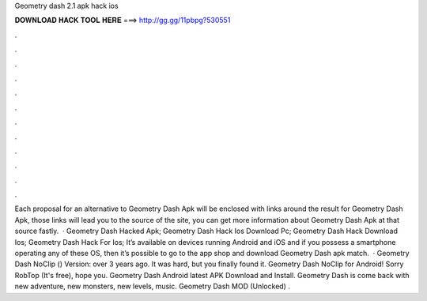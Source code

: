 Geometry dash 2.1 apk hack ios

𝐃𝐎𝐖𝐍𝐋𝐎𝐀𝐃 𝐇𝐀𝐂𝐊 𝐓𝐎𝐎𝐋 𝐇𝐄𝐑𝐄 ===> http://gg.gg/11pbpg?530551

.

.

.

.

.

.

.

.

.

.

.

.

Each proposal for an alternative to Geometry Dash Apk will be enclosed with links around the result for Geometry Dash Apk, those links will lead you to the source of the site, you can get more information about Geometry Dash Apk at that source fastly.  · Geometry Dash Hacked Apk; Geometry Dash Hack Ios Download Pc; Geometry Dash Hack Download Ios; Geometry Dash Hack For Ios; It’s available on devices running Android and iOS and if you possess a smartphone operating any of these OS, then it’s possible to go to the app shop and download Geometry Dash apk match.  · Geometry Dash NoClip () Version: over 3 years ago. It was hard, but you finally found it. Geometry Dash NoClip for Android! Sorry RobTop (It's free), hope you. Geometry Dash Android latest APK Download and Install. Geometry Dash is come back with new adventure, new monsters, new levels, music. Geometry Dash MOD (Unlocked) .
